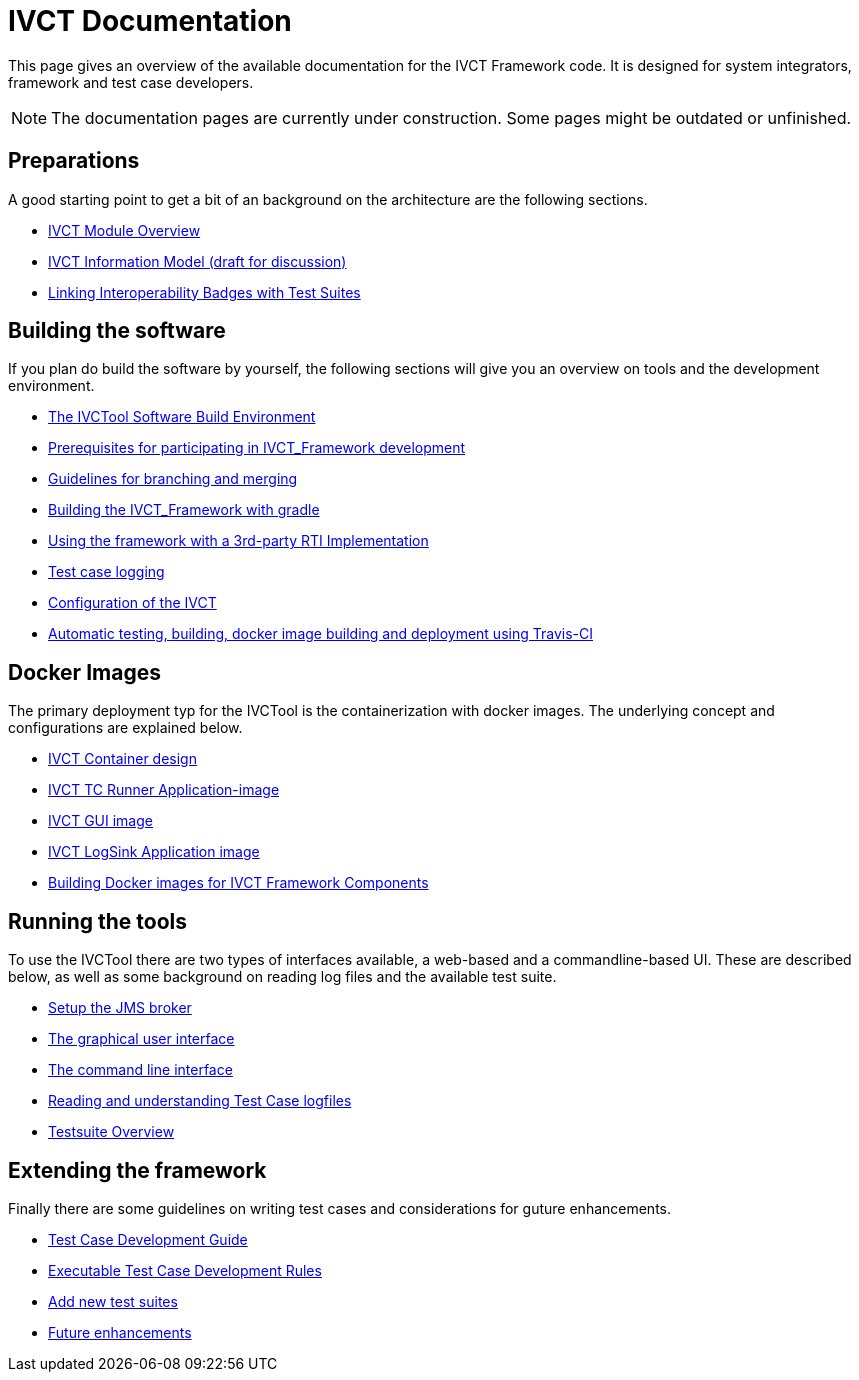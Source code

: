 = IVCT Documentation

This page gives an overview of the available documentation for the IVCT Framework code.
It is designed for system integrators, framework and test case developers.

NOTE: The documentation pages are currently under construction.
Some pages might be outdated or unfinished.


== Preparations

A good starting point to get a bit of an background on the architecture are the
following sections.

* <<IVCT-Module-Overview.adoc#,IVCT Module Overview>>
* <<model.adoc#,IVCT Information Model (draft for discussion)>>
* <<badge2testsuite.adoc#,Linking Interoperability Badges with Test Suites>>

== Building the software
If you plan do build the software by yourself, the following sections will give
you an overview on tools and the development environment.

* <<build-overview.adoc#,The IVCTool Software Build Environment>> 
* <<prerequisites.adoc#,Prerequisites for participating in IVCT_Framework development>>
* <<Branching-and-Merging.adoc#,Guidelines for branching and merging>>
* <<gradleDoc.adoc#,Building the IVCT_Framework with gradle>>
* <<3rdpartyRti.adoc#,Using the framework with a 3rd-party RTI Implementation>>
* <<TClogging.adoc#,Test case logging>>
* <<IVCT_Configuration.adoc#,Configuration of the IVCT>>
* <<travis.adoc#,Automatic testing, building, docker image building and deployment using Travis-CI>>

== Docker Images
The primary deployment typ for the IVCTool is the containerization with docker images.
The underlying concept and configurations are explained below.

* <<IVCT-Container-Design.adoc#,IVCT Container design>>
* <<IVCT-TC-Runner-Application-image.adoc#,IVCT TC Runner Application-image>>
* <<IVCT-GUI-image.adoc#,IVCT GUI image>>
* <<IVCT-LogSink-Application-image.adoc#,IVCT LogSink Application image>>
* <<Building-Docker-images.adoc#,Building Docker images for IVCT Framework Components>>


== Running the tools
To use the IVCTool there are two types of interfaces available, a web-based and a
commandline-based UI. These are described below, as well as some background on
reading log files and the available test suite.

* <<Setup-the-JMS-broker.adoc#,Setup the JMS broker>>
* <<Graphical-User-Interface.adoc#,The graphical user interface>>
* <<commandlinetool#,The command line interface>>
* <<Reading-and-understanding-Test-Case-logfiles.adoc#,Reading and understanding Test Case logfiles>>
* <<testsuite-overview.adoc#,Testsuite Overview>>

== Extending the framework
Finally there are some guidelines on writing test cases and considerations for
guture enhancements.

* <<TcDevelGuide.adoc#,Test Case Development Guide>>
* <<Executable-Test-Case-Development-Rules.adoc#,Executable Test Case Development Rules>>
* <<Add-new-test-suites.adoc#,Add new test suites>>
* <<futureenhancements.adoc#,Future enhancements>>
